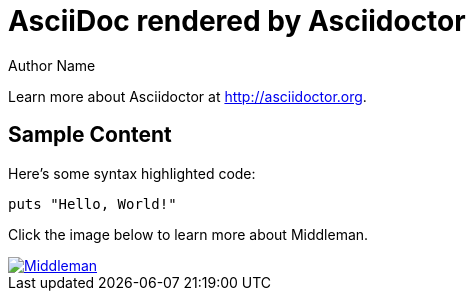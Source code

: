 = AsciiDoc rendered by Asciidoctor
Author Name
:page-layout: layout

Learn more about Asciidoctor at http://asciidoctor.org.

== Sample Content

Here's some syntax highlighted code:

```ruby
puts "Hello, World!"
```

Click the image below to learn more about Middleman.

image::middleman.png[Middleman,link=http://middlemanapp.com]

